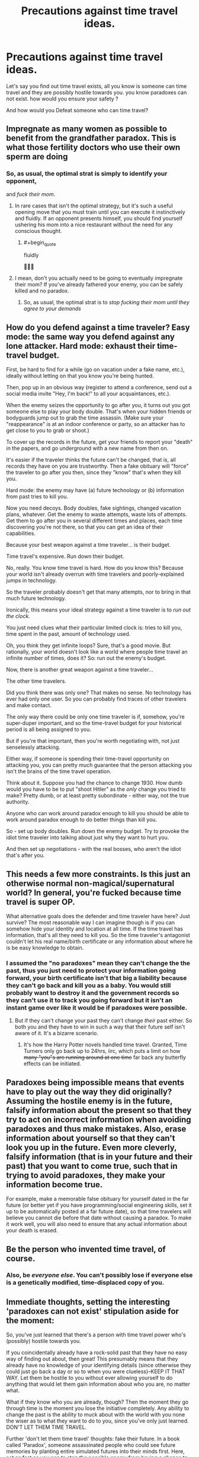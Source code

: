 #+TITLE: Precautions against time travel ideas.

* Precautions against time travel ideas.
:PROPERTIES:
:Author: Entrerist
:Score: 12
:DateUnix: 1593392081.0
:END:
Let's say you find out time travel exists, all you know is someone can time travel and they are possibly hostile towards you. you know paradoxes can not exist. how would you ensure your safety ?

And how would you Defeat someone who can time travel?


** Impregnate as many women as possible to benefit from the grandfather paradox. This is what those fertility doctors who use their own sperm are doing
:PROPERTIES:
:Author: Heterozizekual
:Score: 22
:DateUnix: 1593398268.0
:END:

*** So, as usual, the optimal strat is simply to identify your opponent,

and /fuck their mom/.
:PROPERTIES:
:Author: Chosen_Pun
:Score: 26
:DateUnix: 1593482522.0
:END:

**** In rare cases that isn't the optimal strategy, but it's such a useful opening move that you must train until you can execute it instinctively and fluidly. If an opponent presents himself, you should find yourself ushering his mom into a nice restaurant without the need for any conscious thought.
:PROPERTIES:
:Author: Heterozizekual
:Score: 12
:DateUnix: 1593490577.0
:END:

***** #+begin_quote
  fluidly
#+end_quote

🤦🏾‍♂️
:PROPERTIES:
:Author: DuskyDay
:Score: 3
:DateUnix: 1593544976.0
:END:


**** I mean, don't you actually need to be going to eventually impregnate their mom? If you've already fathered your enemy, you can be safely killed and no paradox.
:PROPERTIES:
:Author: pleasedothenerdful
:Score: 2
:DateUnix: 1594242291.0
:END:

***** So, as usual, the optimal strat is to /stop fucking their mom until they agree to your demands/
:PROPERTIES:
:Author: Chosen_Pun
:Score: 2
:DateUnix: 1594288765.0
:END:


** How do you defend against a time traveler? Easy mode: the same way you defend against any lone attacker. Hard mode: exhaust their time-travel budget.

First, be hard to find for a while (go on vacation under a fake name, etc.), ideally without letting on that you know you're being hunted.

Then, pop up in an obvious way (register to attend a conference, send out a social media invite "Hey, I'm back!" to all your acquaintances, etc.).

When the enemy seizes the opportunity to go after you, it turns out you got someone else to play your body double. That's when your hidden friends or bodyguards jump out to grab the time assassin. (Make sure your "reappearance" is at an indoor conference or party, so an attacker has to get close to you to grab or shoot.)

To cover up the records in the future, get your friends to report your "death" in the papers, and go underground with a new name from then on.

It's easier if the traveler thinks the future can't be changed, that is, all records they have on you are trustworthy. Then a fake obituary will "force" the traveler to go after you then, since they "know" that's when they kill you.

Hard mode: the enemy may have (a) future technology or (b) information from past tries to kill you.

Now you need decoys. Body doubles, fake sightings, changed vacation plans, whatever. Get the enemy to waste attempts, waste lots of attempts. Get them to go after you in several different times and places, each time discovering you're not there, so that you can get an idea of their capabilities.

Because your best weapon against a time traveler... is their budget.

Time travel's expensive. Run down their budget.

No, really. You know time travel is hard. How do you know this? Because your world isn't already overrun with time travelers and poorly-explained jumps in technology.

So the traveler probably doesn't get that many attempts, nor to bring in that much future technology.

Ironically, this means your ideal strategy against a time traveler is to /run out the clock./

You just need clues what their particular limited clock is: tries to kill you, time spent in the past, amount of technology used.

Oh, you think they get infinite loops? Sure, that's a good movie. But rationally, your world doesn't look like a world where people time travel an infinite number of times, does it? So: run out the enemy's budget.

Now, there is another great weapon against a time traveler...

The other time travelers.

Did you think there was only one? That makes no sense. No technology has ever had only one user. So you can probably find traces of other travelers and make contact.

The only way there could be only one time traveler is if, somehow, you're super-duper important, and so the time-travel budget for your historical period is all being assigned to you.

But if you're that important, then you're worth negotiating with, not just senselessly attacking.

Either way, if someone is spending their time-travel opportunity on attacking you, you can pretty much guarantee that the person attacking you isn't the brains of the time travel operation.

Think about it. Suppose you had the chance to change 1930. How dumb would you have to be to put "shoot Hitler" as the /only/ change you tried to make? Pretty dumb, or at least pretty subordinate - either way, not the true authority.

Anyone who can work around paradox enough to kill you should be able to work around paradox enough to do better things than kill you.

So - set up body doubles. Run down the enemy budget. Try to provoke the idiot time traveler into talking about just why they want to hurt you.

And then set up negotiations - with the real bosses, who aren't the idiot that's after you.
:PROPERTIES:
:Author: DXStarr
:Score: 26
:DateUnix: 1593411550.0
:END:


** This needs a few more constraints. Is this just an otherwise normal non-magical/supernatural world? In general, you're fucked because time travel is super OP.

What alternative goals does the defender and time traveler have here? Just survive? The most reasonable way I can imagine though is if you can somehow hide your identity and location at all time. If the time travel has information, that's all they need to kill you. So the time traveler's antagonist couldn't let his real name/birth certificate or any information about where he is be easy knowledge to obtain.
:PROPERTIES:
:Author: Copiz
:Score: 7
:DateUnix: 1593393404.0
:END:

*** I assumed the "no paradoxes" mean they can't change the the past, thus you just need to protect your information going forward, your birth certificate isn't that big a liability because they can't go back and kill you as a baby. You would still probably want to destroy it and the government records so they can't use it to track you going forward but it isn't an instant game over like it would be if paradoxes were possible.
:PROPERTIES:
:Author: scruiser
:Score: 8
:DateUnix: 1593405050.0
:END:

**** But if they can't change your past they can't change /their/ past either. So both you and they have to win in such a way that their future self isn't aware of it. It's a bizarre scenario.
:PROPERTIES:
:Author: wren42
:Score: 9
:DateUnix: 1593436223.0
:END:

***** It's how the Harry Potter novels handled time travel. Granted, Time Turners only go back up to 24hrs, iirc, which puts a limit on how +many "you"s are running around at one time+ far back any butterfly effects can be initiated.
:PROPERTIES:
:Author: TehSir
:Score: 1
:DateUnix: 1594299103.0
:END:


** Paradoxes being impossible means that events have to play out the way they did originally? Assuming the hostile enemy is in the future, falsify information about the present so that they try to act on incorrect information when avoiding paradoxes and thus make mistakes. Also, erase information about yourself so that they can't look you up in the future. Even more cleverly, falsify information (that is in your future and their past) that you want to come true, such that in trying to avoid paradoxes, they make your information become true.

For example, make a memorable false obituary for yourself dated in the far future (or better yet if you have programming/social engineering skills, set it up to be automatically posted at a far future date), so that time travelers will believe you cannot die before that date without causing a paradox. To make it work well, you will also need to ensure that any actual information about your death is erased.
:PROPERTIES:
:Author: scruiser
:Score: 5
:DateUnix: 1593404612.0
:END:


** Be the person who invented time travel, of course.
:PROPERTIES:
:Author: Archontas
:Score: 3
:DateUnix: 1593395107.0
:END:

*** Also, be /everyone else/. You can't possibly lose if everyone else is a genetically modified, time-displaced copy of you.
:PROPERTIES:
:Author: Nimelennar
:Score: 7
:DateUnix: 1593398043.0
:END:


** Immediate thoughts, setting the interesting 'paradoxes can not exist' stipulation aside for the moment:

So, you've just learned that there's a person with time travel power who's (possibly) hostile towards you.

If you coincidentally already have a rock-solid past that they have no easy way of finding out about, then great! This presumably means that they already have no knowledge of your identifying details (since otherwise they could just go back a day or so to when you were clueless)--KEEP IT THAT WAY. Let them be hostile to you without ever allowing yourself to do anything that would let them gain information about who you are, no matter what.

What if they know who you are already, though? Then the moment they go through time is the moment you lose the initiative completely. Any ability to change the past is the ability to muck about with the world with you none the wiser as to what they want to do to you, since you've only just learned. DON'T LET THEM TIME TRAVEL.

Further 'don't let them time travel' thoughts: fake their future. In a book called 'Paradox', someone assassinated people who could see future memories by planting entire simulated futures into their minds first. Here, act as fast as you can to stop the possible enemy from having a chance to time travel to the past while *also* being prepared to spin a convincing alibi for them that they survived significantly longer. (Points for style if you can plant clues in the future that the person went undercover for a period of time and then popped up as a new identity, except for that other identity to actually be their own person. Failing that, just have them prepared for their own possible future death at a time and place completely different from when you actually strike.) Keep in mind that the normal-chronology police should not be underestimated when it comes to acts against others, depending how much normal-chronology social power (or other power) you can freely wield. Obtaining the ability to time travel for yourself could be helpful.

Paradox-aversion thoughts: As a starting point, consider the possibility that you're effectively already dead--there's a secret poison or other trick already planted inside you that only lacks immediacy for the sake of avoiding paradox. More generally: get an idea of what defines the limits of a paradox. Is this "I actually can't time travel at all, because a few grains of sand would shift and the gravitational waves would influence the particles that would later time travel and that would be a paradox", or is this a special locked-in state that isn't applied to all parts of the timeline consistently?

Keep in mind that even if everything is locked in, trying to change your subjective past through present actions is still reasonable, as with a deterministic-future perspective and Newcomb's problem. "Am I to be a puppet of fate without implanted poison who stops a time traveller who wants to plant it or am I to be a puppet of fate with implanted poison who doesn't even try to stop the time traveller who plants it?". Making your predetermined choices according to your own preferences is how you find out the predetermined shape of the future.

I'm afraid my thoughts about how to deal with a paradox-limited time traveller go straight to "Okay, what exactly are the time traveller's limitations? If I'm the time traveller, what are MY limitations? If I try to muck about with the past, how do I tell which actions violate causality and won't be allowed, and which actions are fine? I can think of lots of actions which obviously violate causality--surely I can think of lots of actions which don't obviously violate causality, but are mutually exclusive and so can have only one set not violate causality? How do I tell the difference, how does it get decided?". Determine /that/ and maybe there's quite a bit more to work with. (Really no easy way out other than the new-timeline resolution...)

Edit: More thoughts, backtracking. No paradoxes means that whatever you're about to do when you time travel already happened. Another way of looking at this is that you can predict what sort of time travel you will do by checking the state of the world--whatever time travel you do will already have left its effects, so it doesn't matter whether you know it or not. Everything suits you because of and to the degree of effort that you put into detecting and time-travel-implementing self-serving modifications in the future. For someone with a hostile time traveller, you could likewise check for actions taken against yourself to check whether the time traveller will successfully act against you, but realistically a time traveller who had the chance to not be defeated by you could already have killed you in the past and dropped off a coded message to their future self that they'd better kill that person to avoid unfortunate consequences. Worried about the original source of information for the time loop? Does the concept even have meaning for a paradox-free world in which the consequences of time travel have already happened? There is no 'there was a problem, so I changed the past, so the past was already changed'. There are only actions in the past which you're going to make anyway, and whatever reasons for your actions in the past you'll be satisfied with making them. If you're the sort of person who's happy acting as your own puppet, maybe you'll have a particularly happy existence. If you're the sort of person who isn't, maybe there won't be that many messages to yourself, or maybe they'll be really convincing ones.

I'm going in circles a bit--time to stop for the moment.
:PROPERTIES:
:Author: MultipartiteMind
:Score: 2
:DateUnix: 1593443354.0
:END:


** You send their track record or heuristics off the kilter, [[https://starslip.chainsawsuit.com/starslip/teamswork/][Memnon-style]].
:PROPERTIES:
:Author: JesradSeraph
:Score: 1
:DateUnix: 1593415177.0
:END:


** Look up your future obituary. Looking at the future causes events to lock. Then plan to fake your death if your funeral is going to be too early.

I guess this presupposes that hostility means death. Instead dedicate a fair amount of money to a data time capsule that you log in acts of major aggression, retrieve it from a point sufficiently far in the future, and avoid the listed event, falsifying it for your future self to watch out for. With any luck you'll ensure a stable timeloop where you warn yourself of events that you never actually suffer through.

Fight foresight with foresight.
:PROPERTIES:
:Author: Luminous_Lead
:Score: 1
:DateUnix: 1593500638.0
:END:


** Exactly what does it mean, that no paradoxes can exist?

Does that mean that:

- It is not possible to change the past
- It is possible to change the past, but not so much that it has much of an effect on the present
- It is possible to change the past, but not so much that it prevents you from being born and deciding to attempt those same changes to the past?

In the first case, you're (mostly) okay. You can't stop the time traveller from coming back and doing what he always would have done; defend yourself as against any lone attacker. (/He/ can't stop himself, either).

In the second case, your best defense is to publish (after the fact) every last thing you found out about time travel from this guy. That means that, by merely /revealing/ himself to you, he's triggering a long-lasting change in the timeline... so he can't reveal himself to you. Thus, he can't attack you in any way that allows you to figure out that you are being attacked by a time traveller.

The third case is a bit more tricky, because he /can/ make changes - he just can't retroactively prevent his own existence, and he probably /does/ have access to news footage of the time in question, which gives him a powerful informational advantage. This can be turned against him, if you can find some non-obvious way to base your future actions on his present actions (or his present location) - as he moves about, he will see the futures change and with no clear reason /why/. This will disorientate him, and hopefully allow you to achieve your aim(s) before he sorts it out.
:PROPERTIES:
:Author: CCC_037
:Score: 1
:DateUnix: 1593601615.0
:END:
